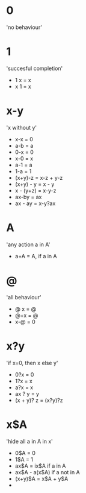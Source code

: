 * 0

'no behaviour'

* 1

'succesful completion'

- 1 x = x
- x 1 = x

* x-y

'x without y'

- x-x = 0
- a-b = a
- 0-x = 0
- x-0 = x
- a-1 = a
- 1-a = 1
- (x+y)-z = x-z + y-z
- (x+y) - y = x - y
- x - (y+z) = x-y-z
- ax-by = ax
- ax - ay = x-y?ax

* A
:PROPERTIES:
:CREATED:  [2024-03-03 Sun 22:21]
:END:

'any action a in A'

- a+A = A, if a in A


* @

'all behaviour'

- @ x = @
- @+x = @
- x-@ = 0

* x?y

'if x=0, then x else y'

- 0?x = 0
- 1?x = x
- a?x = x
- ax ? y = y
- (x + y)? z = (x?y)?z

* x$A
:PROPERTIES:
:CREATED:  [2024-03-03 Sun 22:10]
:END:

'hide all a in A in x'

- 0$A = 0
- 1$A = 1
- ax$A = ix$A if a in A
- ax$A - a(x$A) if a not in A
- (x+y)$A = x$A + y$A
- 

